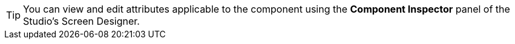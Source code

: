 [TIP]
====
You can view and edit attributes applicable to the component using the *Component Inspector* panel of the Studio's Screen Designer.
====